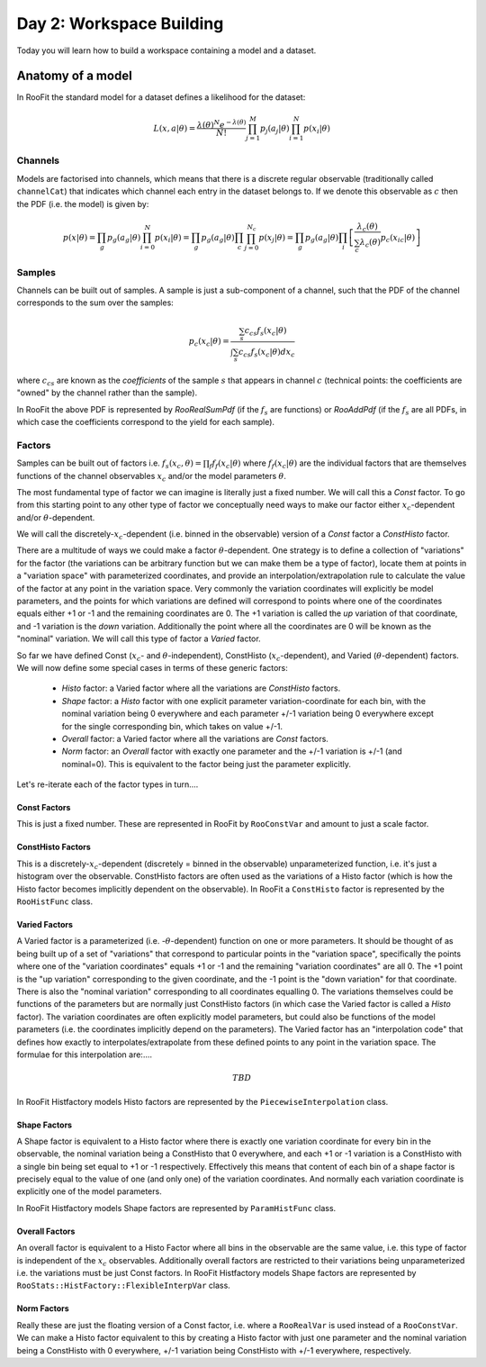 Day 2: Workspace Building
*************************

Today you will learn how to build a workspace containing a model and a dataset. 


Anatomy of a model
==================

In RooFit the standard model for a dataset defines a likelihood for the dataset:

.. math::

  L(\underline{\underline{x}},\underline{a}|\underline{\theta}) = \frac{\lambda(\underline{\theta})^{N}e^{-\lambda(\underline{\theta})}}{N!}\prod_{j=1}^{M} p_j(a_j|\underline{\theta})\prod_{i=1}^{N} p(\underline{x}_i|\underline{\theta})



Channels
---------
Models are factorised into channels, which means that there is a discrete regular observable (traditionally called ``channelCat``) that indicates which channel each entry in the dataset belongs to. If we denote this observable as :math:`c` then the PDF (i.e. the model) is given by:

.. math::

  p(x|\theta) = \prod_g p_g(a_{g}|\theta)\prod_{i=0}^{N} p(x_{i}|\theta) = \prod_g p_g(a_{g}|\theta)\prod_c\prod_{j=0}^{N_{c}} p(x_{j}|\theta) = \prod_g p_g(a_{g}|\theta)\prod_i\left[\frac{\lambda_{c}(\theta)}{\sum_c \lambda_{c}(\theta)}p_{c}(x_{ic}|\theta)\right]



Samples
---------
Channels can be built out of samples. A sample is just a sub-component of a channel, such that the PDF of the channel corresponds to the sum over the samples:

.. math::

  p_{c}(x_{c}|\theta) = \frac{\sum_s c_{cs}f_s(x_{c}|\theta)}{\int\sum_s c_{cs}f_s(x_{c}|\theta)dx_c}
  
where :math:`c_{cs}` are known as the `coefficients` of the sample :math:`s` that appears in channel :math:`c` (technical points: the coefficients are "owned" by the channel rather than the sample). 

In RooFit the above PDF is represented by `RooRealSumPdf` (if the :math:`f_s` are functions) or `RooAddPdf` (if the :math:`f_s` are all PDFs, in which case the coefficients correspond to the yield for each sample).

Factors
--------
Samples can be built out of factors i.e. :math:`f_{s}(x_{c},\theta) = \prod_f f_{f}(x_{c}|\theta)` where :math:`f_{f}(x_{c}|\theta)` are the individual factors that are themselves functions of the channel observables :math:`x_{c}` and/or the model parameters :math:`\theta`.

The most fundamental type of factor we can imagine is literally just a fixed number. We will call this a `Const` factor. To go from this starting point to any other type of factor we conceptually need ways to make our factor either :math:`x_{c}`-dependent and/or :math:`\theta`-dependent.

We will call the discretely-:math:`x_{c}`-dependent (i.e. binned in the observable) version of a `Const` factor a `ConstHisto` factor. 

There are a multitude of ways we could make a factor :math:`\theta`-dependent. One strategy is to define a collection of "variations" for the factor (the variations can be arbitrary function but we can make them be a type of factor), locate them at points in a "variation space" with parameterized coordinates, and provide an interpolation/extrapolation rule to calculate the value of the factor at any point in the variation space. Very commonly the variation coordinates will explicitly be model parameters, and the points for which variations are defined will correspond to points where one of the coordinates equals either +1 or -1 and the remaining coordinates are 0. The +1 variation is called the `up` variation of that coordinate, and -1 variation is the `down` variation. Additionally the point where all the coordinates are 0 will be known as the "nominal" variation. We will call this type of factor a `Varied` factor. 

So far we have defined Const (:math:`x_{c}`- and :math:`\theta`-independent), ConstHisto (:math:`x_{c}`-dependent), and Varied (:math:`\theta`-dependent) factors. We will now define some special cases in terms of these generic factors:

   * `Histo` factor: a Varied factor where all the variations are `ConstHisto` factors.
   * `Shape` factor: a `Histo` factor with one explicit parameter variation-coordinate for each bin, with the nominal variation being 0 everywhere and each parameter +/-1 variation being 0 everywhere except for the single corresponding bin, which takes on value +/-1.
   * `Overall` factor: a Varied factor where all the variations are `Const` factors.
   * `Norm` factor: an `Overall` factor with exactly one parameter and the +/-1 variation is +/-1 (and nominal=0). This is equivalent to the factor being just the parameter explicitly. 

Let's re-iterate each of the factor types in turn....

Const Factors
^^^^^^^^^^^^^^
This is just a fixed number. These are represented in RooFit by ``RooConstVar`` and amount to just a scale factor.

ConstHisto Factors
^^^^^^^^^^^^^^
This is a discretely-:math:`x_{c}`-dependent (discretely = binned in the observable) unparameterized function, i.e. it's just a histogram over the observable. ConstHisto factors are often used as the variations of a Histo factor (which is how the Histo factor becomes implicitly dependent on the observable). In RooFit a ``ConstHisto`` factor is represented by the ``RooHistFunc`` class.

Varied Factors
^^^^^^^^^^^^^^
A Varied factor is a parameterized (i.e. -:math:`\theta`-dependent) function on one or more parameters. It should be thought of as being built up of a set of "variations" that correspond to particular points in the "variation space", specifically the points where one of the "variation coordinates" equals +1 or -1 and the remaining "variation coordinates" are all 0. The +1 point is the "up variation" corresponding to the given coordinate, and the -1 point is the "down variation" for that coordinate. There is also the "nominal variation"  corresponding to all coordinates equalling 0. The variations themselves could be functions of the parameters but are normally just ConstHisto factors (in which case the Varied factor is called a `Histo` factor). The variation coordinates are often explicitly model parameters, but could also be functions of the model parameters (i.e. the coordinates implicitly depend on the parameters). The Varied factor has an "interpolation code" that defines how exactly to interpolates/extrapolate from these defined points to any point in the variation space. The formulae for this interpolation are:....

.. math::

   TBD

In RooFit Histfactory models Histo factors are represented by the ``PiecewiseInterpolation`` class. 

Shape Factors
^^^^^^^^^^^^^^^^
A Shape factor is equivalent to a Histo factor where there is exactly one variation coordinate for every bin in the observable, the nominal variation being a ConstHisto that 0 everywhere, and each +1 or -1 variation is a ConstHisto with a single bin being set equal to +1 or -1 respectively. Effectively this means that content of each bin of a shape factor is precisely equal to the value of one (and only one) of the variation coordinates. And normally each variation coordinate is explicitly one of the model parameters. 

In RooFit Histfactory models Shape factors are represented by ``ParamHistFunc`` class.

Overall Factors
^^^^^^^^^^^^^^^^^^
An overall factor is equivalent to a Histo Factor where all bins in the observable are the same value, i.e. this type of factor is independent of the :math:`x_{c}` observables. Additionally overall factors are restricted to their variations being unparameterized i.e. the variations must be just Const factors. In RooFit Histfactory models Shape factors are represented by ``RooStats::HistFactory::FlexibleInterpVar`` class.

Norm Factors
^^^^^^^^^^^^^^^^^^^
Really these are just the floating version of a Const factor, i.e. where a ``RooRealVar`` is used instead of a ``RooConstVar``. We can make a Histo factor equivalent to this by creating a Histo factor with just one parameter and the nominal variation being a ConstHisto with 0 everywhere, +/-1 variation being ConstHisto with +/-1 everywhere, respectively.

   
